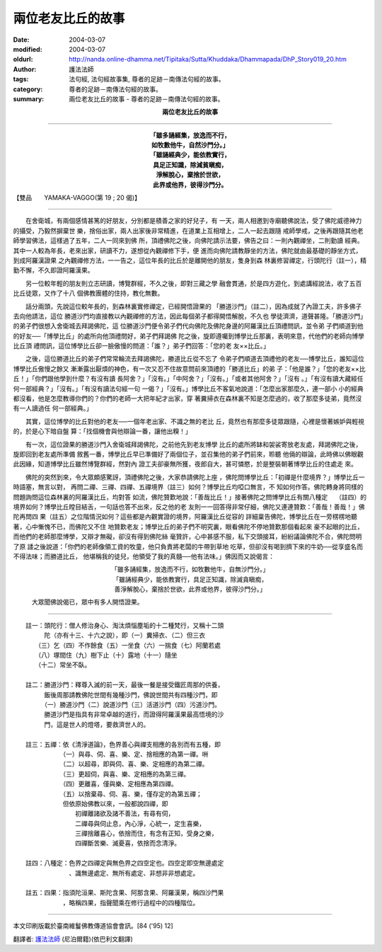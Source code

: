 兩位老友比丘的故事
==================

:date: 2004-03-07
:modified: 2004-03-07
:oldurl: http://nanda.online-dhamma.net/Tipitaka/Sutta/Khuddaka/Dhammapada/DhP_Story019_20.htm
:author: 護法法師
:tags: 法句經, 法句經故事集, 尊者的足跡－南傳法句經的故事。
:category: 尊者的足跡－南傳法句經的故事。
:summary: 兩位老友比丘的故事 - 尊者的足跡－南傳法句經的故事。


.. container:: align-center

  **兩位老友比丘的故事**

----

.. container:: align-center

  | **「雖多誦經集，放逸而不行，**
  | **如牧數他牛，自然沙門分。」**
  | **「雖誦經典少，能依教實行，**
  | **具足正知識，除減貧瞋痴，**
  | **淨解脫心，棄捨於世欲，**
  | **此界或他界，彼得沙門分。**

【雙品　　YAMAKA-VAGGO(第 19 ; 20 偈)】

----

　　在舍衛城，有兩個感情甚篤的好朋友，分別都是積善之家的好兒子，有 一天，兩人相邀到寺廟聽佛說法，受了佛陀威德神力的攝受，乃毅然摒棄世 樂，捨俗出家，兩人出家後非常精進，在道業上互相增上，二人一起去跟隨 戒師學戒，之後再跟隨其他老師學習佛法，這樣過了五年，二人一同來到佛 所，頂禮佛陀之後，向佛陀請示法要，佛告之曰：一則內觀禪坐，二則勤讀 經典。其中一人較為年長，老來出家，研讀不力，遂想從內觀禪修下手，便 進而向佛陀請教靜坐的方法，佛陀就由最基礎的靜坐方式，到成阿羅漢證果 之內觀禪修方法，一一告之，這位年長的比丘於是離開他的朋友，隻身到森 林裏修習禪定，行頭陀行（註一），精勤不懈，不久即證阿羅漢果。

　　另一位較年輕的朋友則立志研讀，博覽群經，不久之後，即對三藏之學 融會貫通，於是四方遊化，到處講經說法，收了五百比丘徒眾，又作了十八 個佛教團體的住持，教化無數。

　　話分兩頭，先說這位較年長的，到森林裏實修禪定，已經開悟證果的 「勝道沙門」（註二），因為成就了內證工夫，許多佛子去向他請法，這位 勝道沙門均直接教以內觀禪修的方法，因此每個弟子都得開悟解脫，不久也 學徒濟濟，道聲甚隆。「勝道沙門」的弟子們很想入舍衛城去拜謁佛陀，這 位勝道沙門便令弟子們代向佛陀及佛陀身邊的阿羅漢比丘頂禮問訊，並令弟 子們順道到他的好友──「博學比丘」的處所向他頂禮問好，弟子們拜謁佛 陀之後，旋即遵囑到博學比丘那裏，表明來意，代他們的老師向博學比丘頂 禮問訊，這位博學比丘卻一臉傲慢的問道：「誰？」弟子們回答：「您的老 友××比丘。」

　　之後，這位勝道比丘的弟子們常常輪流去拜謁佛陀，勝道比丘從不忘了 令弟子們順道去頂禮他的老友──博學比丘，誰知這位博學比丘傲慢之餘又 漸漸露出厭煩的神色，有一次又忍不住故意問前來頂禮的「勝道比丘」的弟 子：「他是誰？」「您的老友××比丘！」「你們跟他學到什麼？有沒有讀 長阿舍？」「沒有。」「中阿舍？」「沒有。」「或者其他阿舍？」「沒有 。」「有沒有讀大藏經任何一部經典？」「沒有。」「有沒有讀法句經一句 一偈？」「沒有。」博學比丘不客氣地說道：「怎麼出家那麼久，連一部小 小的經典都沒看，他是怎麼教導你們的？你們的老師一大把年紀才出家，穿 著糞掃衣在森林裏不知是怎麼過的，收了那麼多徒弟，竟然沒有一人讀過任 何一部經典。」

　　其實，這位博學的比丘對他的老友──一個年老出家、不識之無的老比 丘，竟然也有那麼多徒眾跟隨，心裡是懷著嫉妒與輕視的，於是心下暗自盤 算：「找個機會與他辯論一番，讓他出糗！」

　　有一次，這位證果的勝道沙門入舍衛城拜謁佛陀，之前他先到老友博學 比丘的處所將缽和袈裟寄放老友處，拜謁佛陀之後，旋即回到老友處所準備 敘舊一番，博學比丘早已準備好了兩個位子，並召集他的弟子們前來，聆聽 他倆的辯論，此時佛以佛眼觀此因緣，知道博學比丘雖然博覽群經，然對內 證工夫卻豪無所獲，夜郎自大，甚可憐愍，於是整裝朝著博學比丘的住處走 來。

　　佛陀的突然到來，令大眾頗感驚訝，頂禮佛陀之後，大家恭請佛陀上座 ，佛陀問博學比丘：「初禪是什麼境界？」博學比丘一時語塞，無言以對， 再問二禪、三禪、四禪、五禪境界（註三）如何？博學比丘均啞口無言，不 知如何作答。佛陀轉身將同樣的問題詢問這位森林裏的阿羅漢比丘，均對答 如流，佛陀贊歎地說：「善哉比丘！」接著佛陀之問博學比丘有關八種定　 （註四）的境界如何？博學比丘瞠目結舌，一句話也答不出來，反之他的老 友則一一回答得非常仔細，佛陀又連連贊歎：「善哉！善哉！」佛陀再問四 果（註五）之位階情況如何？這些都是內觀實證的境界，阿羅漢比丘從容的 詳細稟告佛陀，博學比丘在一旁楞楞地聽著，心中慚愧不已，而佛陀又不住 地贊歎老友；博學比丘的弟子們不明究裏，眼看佛陀不停地贊歎那個看起來 豪不起眼的比丘，而他們的老師那麼博學，又辯才無礙，卻沒有得到佛陀絲 毫贊許，心中甚感不服，私下交頭接耳，紛紛議論佛陀不合，佛陀問明了原 諉之後說道：「你們的老師像領工資的牧童，他只負責將老闆的牛帶到草地 吃草，但卻沒有喝到擠下來的牛奶──從享盛名而不得法味；而勝道比丘， 他堪稱我的徒兒，他領受了我的真髓──他有法味。」佛因而又說偈言：

.. container:: align-center

  | 「雖多誦經集，放逸而不行，如牧數他牛，自無沙門分。」
  | 「雖誦經典少，能依教實行，具足正知識，除滅貪瞋痴，
  | 善淨解脫心，棄捨於世欲，此界或他界，彼得沙門分。」

　　　大眾聞佛說偈已，眾中有多人開悟證果。

----

| 　　註一：頭陀行：僧人修治身心、淘汰煩惱塵垢的十二種梵行，又稱十二頭
| 　　　　　陀（亦有十三、十六之說），即（一）糞掃衣、（二）但三衣
| 　　　　（三）乞（四）不作餘食（五）一坐食（六）一揣食（七）阿蘭若處
| 　　　　（八）塚間住（九）樹下止（十）露地（十一）隨坐
| 　　　　（十二）常坐不臥。
|
| 　　註二：勝道沙門：釋尊入滅的前一天，最後一餐是接受鐵匠周那的供養，
| 　　　　　飯後周那請教佛陀世間有幾種沙門，佛說世間共有四種沙門，即
| 　　　　　（一）勝道沙門（二）說道沙門（三）活道沙門（四）污道沙門。
| 　　　　　勝道沙門是指具有非常卓越的道行，而證得阿羅漢果最高悟境的沙
| 　　　　　門，這是世人的燈塔，要救濟世人的。
|
| 　　註三：五禪：依《清淨道論》，色界善心與禪支相應的各別而有五種，即
| 　　　　　　　　（一）與尋、伺、喜、樂、定、捨相應的為第一禪。𠯢
| 　　　　　　　　（二）以超尋，即與伺、喜、樂、定相應的為第二禪。
| 　　　　　　　　（三）更超伺，與喜、樂、定相應的為第三禪。
| 　　　　　　　　（四）更離喜，僅與樂、定相應為第四禪。
| 　　　　　　　　（五）以捨棄尋、伺、喜、樂，僅存定的為第五禪；
| 　　　　　　　　但依原始佛教以來，一般都說四禪，即
| 　　　　　　　　　　初禪離諸欲及諸不善法，有尋有伺，
| 　　　　　　　　　　二禪尋與伺止息，內心淨，心統一，定生喜樂，
| 　　　　　　　　　　三禪捨離喜心，依捨而住，有念有正知，受身之樂，
| 　　　　　　　　　　四禪斷苦樂、滅憂喜，依捨而念清淨。
|
| 　　註四：八種定：色界之四禪定與無色界之四空定也。四空定即空無邊處定
| 　　　　　　　　　、識無邊處定、無所有處定、非想非非想處定。
|
| 　　註五：四果：指須陀洹果、斯陀含果、阿那含果、阿羅漢果，稱四沙門果
| 　　　　　　　　，略稱四果，指聲聞乘在修行過程中的四種階位。

----

本文印刷版載於臺南維鬘佛教傳道協會會訊。[84 ('95) 12]

翻譯者: `護法法師 <{filename}/articles/dharmagupta/master-dharmagupta%zh.rst>`_ (尼泊爾籍)(依巴利文翻譯)

